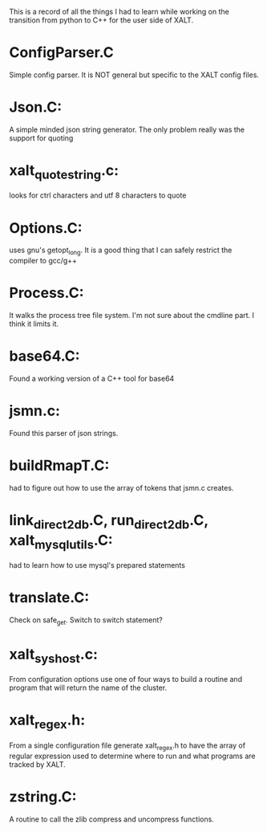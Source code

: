 This is a record of all the things I had to learn while working on the
transition from python to C++ for the user side of XALT.

* ConfigParser.C
  Simple config parser.  It is NOT general but specific to the XALT
  config files.
* Json.C:
  A simple minded json string generator.  The only problem really was
  the support for quoting
* xalt_quotestring.c:
  looks for ctrl characters and utf 8 characters to quote
* Options.C:
  uses gnu's getopt_long.  It is a good thing that I can safely
  restrict the compiler to gcc/g++
* Process.C:
  It walks the process tree file system.  I'm not sure about the
  cmdline part.  I think it limits it.
* base64.C:
  Found a working version of a C++ tool for base64
* jsmn.c:
  Found this parser of json strings.
* buildRmapT.C:
  had to figure out how to use the array of tokens that jsmn.c
  creates.
* link_direct2db.C, run_direct2db.C, xalt_mysql_utils.C:
  had to learn how to use mysql's prepared statements
* translate.C:
  Check on safe_get.  Switch to switch statement?
* xalt_syshost.c:
  From configuration options use one of four ways to build a routine
  and program that will return the name of the cluster.
* xalt_regex.h:
  From a single configuration file generate xalt_regex.h to have the
  array of regular expression used to determine where to run and what
  programs are tracked by XALT.
* zstring.C:
  A routine to call the zlib compress and uncompress functions.

